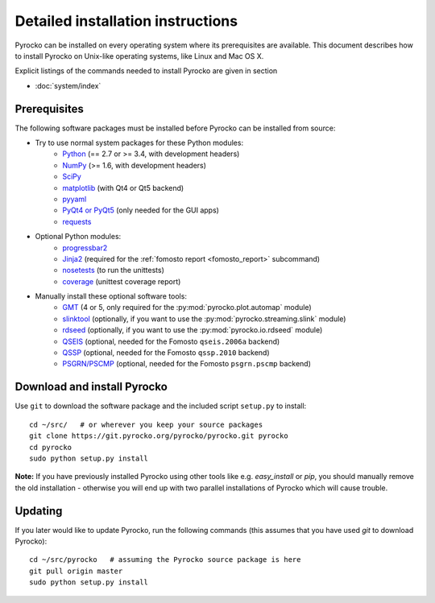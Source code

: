 Detailed installation instructions
==================================

Pyrocko can be installed on every operating system where its prerequisites are
available. This document describes how to install Pyrocko on Unix-like
operating systems, like Linux and Mac OS X.

Explicit listings of the commands needed to install Pyrocko are given
in section

* :doc:`system/index`

Prerequisites
-------------

The following software packages must be installed before Pyrocko can be
installed from source:

* Try to use normal system packages for these Python modules:
   * `Python <http://www.python.org/>`_ (== 2.7 or >= 3.4, with development headers)
   * `NumPy <http://numpy.scipy.org/>`_ (>= 1.6, with development headers)
   * `SciPy <http://scipy.org/>`_
   * `matplotlib <http://matplotlib.sourceforge.net/>`_ (with Qt4 or Qt5 backend)
   * `pyyaml <https://bitbucket.org/xi/pyyaml>`_
   * `PyQt4 or PyQt5 <http://www.riverbankcomputing.co.uk/software/pyqt/intro>`_ (only needed for the GUI apps)
   * `requests <http://docs.python-requests.org/en/master/>`_

* Optional Python modules:
   * `progressbar2 <http://pypi.python.org/pypi/progressbar2>`_
   * `Jinja2 <http://jinja.pocoo.org/>`_ (required for the :ref:`fomosto report <fomosto_report>` subcommand)
   * `nosetests <https://pypi.python.org/pypi/nose>`_ (to run the unittests)
   * `coverage <https://pypi.python.org/pypi/coverage>`_ (unittest coverage report)

* Manually install these optional software tools:
   * `GMT <http://gmt.soest.hawaii.edu/>`_ (4 or 5, only required for the :py:mod:`pyrocko.plot.automap` module)
   * `slinktool <http://www.iris.edu/data/dmc-seedlink.htm>`_ (optionally, if you want to use the :py:mod:`pyrocko.streaming.slink` module)
   * `rdseed <http://www.iris.edu/software/downloads/rdseed_request.htm>`_ (optionally, if you want to use the :py:mod:`pyrocko.io.rdseed` module)
   * `QSEIS <https://git.pyrocko.org/pyrocko/fomosto-qseis>`_ (optional, needed for the Fomosto ``qseis.2006a`` backend)
   * `QSSP <https://git.pyrocko.org/pyrocko/fomosto-qssp>`_ (optional, needed for the Fomosto ``qssp.2010`` backend)
   * `PSGRN/PSCMP <https://git.pyrocko.org/pyrocko/fomosto-psgrn-pscmp>`_ (optional, needed for the Fomosto ``psgrn.pscmp`` backend)


Download and install Pyrocko
----------------------------

.. highlight:: sh

Use ``git`` to download the software package and the included script ``setup.py``
to install::

    cd ~/src/   # or wherever you keep your source packages
    git clone https://git.pyrocko.org/pyrocko/pyrocko.git pyrocko
    cd pyrocko
    sudo python setup.py install

**Note:** If you have previously installed Pyrocko using other tools like e.g.
*easy_install* or *pip*, you should manually remove the old installation -
otherwise you will end up with two parallel installations of Pyrocko which will
cause trouble.

Updating
--------

If you later would like to update Pyrocko, run the following commands (this
assumes that you have used *git* to download Pyrocko):: 

    cd ~/src/pyrocko   # assuming the Pyrocko source package is here
    git pull origin master 
    sudo python setup.py install
